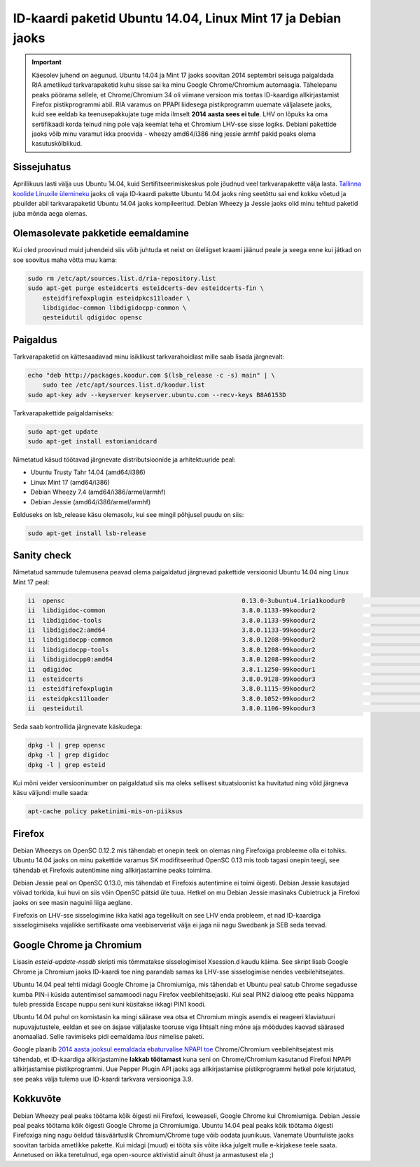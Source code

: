 .. title: ID-kaardi paketid Ubuntu 14.04, Linux Mint 17 ja Debian jaoks
.. author: Lauri Võsandi <lauri.vosandi@gmail.com>
.. date: 2014-04-18
.. tags: tallinx

ID-kaardi paketid Ubuntu 14.04, Linux Mint 17 ja Debian jaoks
=============================================================

.. important:: Käesolev juhend on aegunud. Ubuntu 14.04 ja Mint 17 jaoks soovitan 2014 septembri seisuga paigaldada RIA ametlikud tarkvarapaketid kuhu sisse sai ka minu Google Chrome/Chromium automaagia. Tähelepanu peaks pöörama sellele, et Chrome/Chromium 34 oli viimane versioon mis toetas ID-kaardiga allkirjastamist Firefox pistikprogrammi abil. RIA varamus on PPAPI liidesega pistikprogramm uuemate väljalasete jaoks, kuid see eeldab ka teenusepakkujate tuge mida ilmselt **2014 aasta sees ei tule**. LHV on lõpuks ka oma sertifikaadi korda teinud ning pole vaja keemiat teha et Chromium LHV-sse sisse logiks. Debiani pakettide jaoks võib minu varamut ikka proovida - wheezy amd64/i386 ning jessie armhf pakid peaks olema kasutuskõlblikud.

Sissejuhatus
------------

Aprillikuus lasti välja uus Ubuntu 14.04, kuid Sertifitseerimiskeskus pole jõudnud veel 
tarkvarapakette välja lasta.
`Tallinna koolide Linuxile ülemineku <http://bitbucket.org/lauri.vosandi/lauri-edu>`_ jaoks oli vaja
ID-kaardi pakette Ubuntu 14.04 jaoks ning seetõttu sai end kokku võetud ja pbuilder abil tarkvarapaketid
Ubuntu 14.04 jaoks kompileeritud.
Debian Wheezy ja Jessie jaoks olid minu tehtud paketid juba mõnda aega olemas.

Olemasolevate pakketide eemaldamine
-----------------------------------

Kui oled proovinud muid juhendeid siis võib juhtuda et neist on üleliigset kraami
jäänud peale ja seega enne kui jätkad on soe soovitus maha võtta muu kama:

.. code:: bash

    sudo rm /etc/apt/sources.list.d/ria-repository.list
    sudo apt-get purge esteidcerts esteidcerts-dev esteidcerts-fin \
        esteidfirefoxplugin esteidpkcs11loader \
        libdigidoc-common libdigidocpp-common \
        qesteidutil qdigidoc opensc

Paigaldus
---------

Tarkvarapaketid on kättesaadavad minu isiklikust tarkvarahoidlast mille saab lisada järgnevalt:

.. code:: bash

    echo "deb http://packages.koodur.com $(lsb_release -c -s) main" | \
        sudo tee /etc/apt/sources.list.d/koodur.list
    sudo apt-key adv --keyserver keyserver.ubuntu.com --recv-keys B8A6153D

Tarkvarapakettide paigaldamiseks:

.. code:: bash

    sudo apt-get update
    sudo apt-get install estonianidcard
    
Nimetatud käsud töötavad järgnevate distributsioonide ja arhitektuuride peal:

* Ubuntu Trusty Tahr 14.04 (amd64/i386)
* Linux Mint 17 (amd64/i386)
* Debian Wheezy 7.4 (amd64/i386/armel/armhf) 
* Debian Jessie (amd64/i386/armel/armhf)

Eelduseks on lsb_release käsu olemasolu, kui see mingil põhjusel puudu on siis:

.. code:: bash

    sudo apt-get install lsb-release
    
Sanity check
------------
    
Nimetatud sammude tulemusena peavad olema paigaldatud järgnevad pakettide versioonid
Ubuntu 14.04 ning Linux Mint 17 peal:

.. code::

    ii  opensc                                                0.13.0-3ubuntu4.1ria1koodur0                        amd64        Smart card utilities with support for PKCS#15 compatible cards
    ii  libdigidoc-common                                     3.8.0.1133-99koodur2                                all          DigiDoc library common files
    ii  libdigidoc-tools                                      3.8.0.1133-99koodur2                                amd64        DigiDoc library tools
    ii  libdigidoc2:amd64                                     3.8.0.1133-99koodur2                                amd64        DigiDoc library
    ii  libdigidocpp-common                                   3.8.0.1208-99koodur2                                all          DigiDocPP common files
    ii  libdigidocpp-tools                                    3.8.0.1208-99koodur2                                amd64        DigiDocPP tools
    ii  libdigidocpp0:amd64                                   3.8.0.1208-99koodur2                                amd64        DigiDocPP library
    ii  qdigidoc                                              3.8.1.1250-99koodur1                                amd64        DigiDoc UI applications
    ii  esteidcerts                                           3.8.0.9128-99koodur3                                all          Estonian ID card certificates
    ii  esteidfirefoxplugin                                   3.8.0.1115-99koodur2                                amd64        Firefox ID card plugin
    ii  esteidpkcs11loader                                    3.8.0.1052-99koodur2                                all          esteid PKCS#11 module loader
    ii  qesteidutil                                           3.8.0.1106-99koodur3                                amd64        Smart card manager UI application

Seda saab kontrollida järgnevate käskudega:

.. code:: bash

    dpkg -l | grep opensc
    dpkg -l | grep digidoc
    dpkg -l | grep esteid
    
Kui mõni veider versiooninumber on paigaldatud siis ma oleks sellisest situatsioonist
ka huvitatud ning võid järgneva käsu väljundi mulle saada:

.. code:: bash

    apt-cache policy paketinimi-mis-on-piiksus


Firefox
-------

Debian Wheezys on OpenSC 0.12.2 mis tähendab et onepin teek on olemas ning
Firefoxiga probleeme olla ei tohiks.
Ubuntu 14.04 jaoks on minu pakettide varamus SK modifitseeritud OpenSC 0.13 mis 
toob tagasi onepin teegi, see tähendab et Firefoxis autentimine ning allkirjastamine
peaks toimima.

Debian Jessie peal on OpenSC 0.13.0, mis tähendab et Firefoxis autentimine ei toimi õigesti.
Debian Jessie kasutajad võivad torkida, kui huvi on
siis võin OpenSC pätsid üle tuua.
Hetkel on mu Debian Jessie masinaks Cubietruck ja Firefoxi jaoks on see masin naguinii liiga aeglane.

Firefoxis on LHV-sse sisselogimine ikka katki aga tegelikult on see LHV enda probleem, et nad ID-kaardiga
sisselogimiseks vajalikke sertifikaate oma veebiserverist välja ei jaga nii nagu Swedbank ja SEB seda teevad.

Google Chrome ja Chromium
-------------------------

Lisasin *esteid-update-nssdb* skripti mis tõmmatakse sisselogimisel Xsession.d kaudu käima.
See skript lisab Google Chrome ja Chromium jaoks ID-kaardi toe ning parandab samas ka LHV-sse sisselogimise nendes veebilehitsejates.

Ubuntu 14.04 peal tehti midagi Google Chrome ja Chromiumiga, mis tähendab et
Ubuntu peal satub Chrome segadusse kumba PIN-i küsida autentimisel samamoodi nagu Firefox veebilehitsejaski.
Kui seal PIN2 dialoog ette peaks hüppama tuleb pressida Escape nuppu seni
kuni küsitakse ikkagi PIN1 koodi.

Ubuntu 14.04 puhul on komistasin ka mingi säärase vea otsa et Chromium mingis asendis
ei reageeri klaviatuuri nupuvajutustele, eeldan et see on äsjase väljalaske
tooruse viga lihtsalt ning mõne aja möödudes kaovad säärased anomaaliad.
Selle ravimiseks pidi eemaldama *ibus* nimelise paketi.

Google plaanib
`2014 aasta jooksul eemaldada ebaturvalise NPAPI toe <https://developer.chrome.com/extensions/npapi>`_
Chrome/Chromium veebilehitsejatest mis tähendab, et ID-kaardiga allkirjastamine **lakkab töötamast**
kuna seni on Chrome/Chromium kasutanud Firefoxi NPAPI allkirjastamise pistikprogrammi.
Uue Pepper Plugin API jaoks aga allkirjastamise pistikprogrammi hetkel pole kirjutatud,
see peaks välja tulema uue ID-kaardi tarkvara versiooniga 3.9.

Kokkuvõte
---------

Debian Wheezy peal peaks töötama kõik õigesti nii Firefoxi, Iceweaseli, Google Chrome kui Chromiumiga.
Debian Jessie peal peaks töötama kõik õigesti Google Chrome ja Chromiumiga.
Ubuntu 14.04 peal peaks kõik töötama õigesti Firefoxiga ning nagu öeldud
täisväärtuslik Chromium/Chrome tuge võib oodata juunikuus.
Vanemate Ubuntuliste jaoks soovitan tarbida ametlikke pakette.
Kui midagi (muud) ei tööta siis võite ikka julgelt mulle e-kirjakese teele saata.
Annetused on ikka teretulnud, ega open-source aktivistid ainult õhust ja armastusest ela ;)

